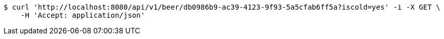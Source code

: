 [source,bash]
----
$ curl 'http://localhost:8080/api/v1/beer/db0986b9-ac39-4123-9f93-5a5cfab6ff5a?iscold=yes' -i -X GET \
    -H 'Accept: application/json'
----